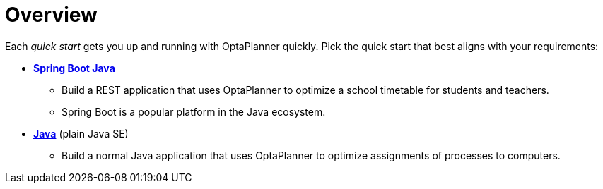 [[quickStartOverview]]
= Overview
:imagesdir: ../..

Each _quick start_ gets you up and running with OptaPlanner quickly.
Pick the quick start that best aligns with your requirements:

* <<springBootJavaQuickStart, *Spring Boot Java*>>
** Build a REST application that uses OptaPlanner to optimize a school timetable for students and teachers.
** Spring Boot is a popular platform in the Java ecosystem.
* <<plainJavaQuickStart,*Java*>> (plain Java SE)
** Build a normal Java application that uses OptaPlanner to optimize assignments of processes to computers.

